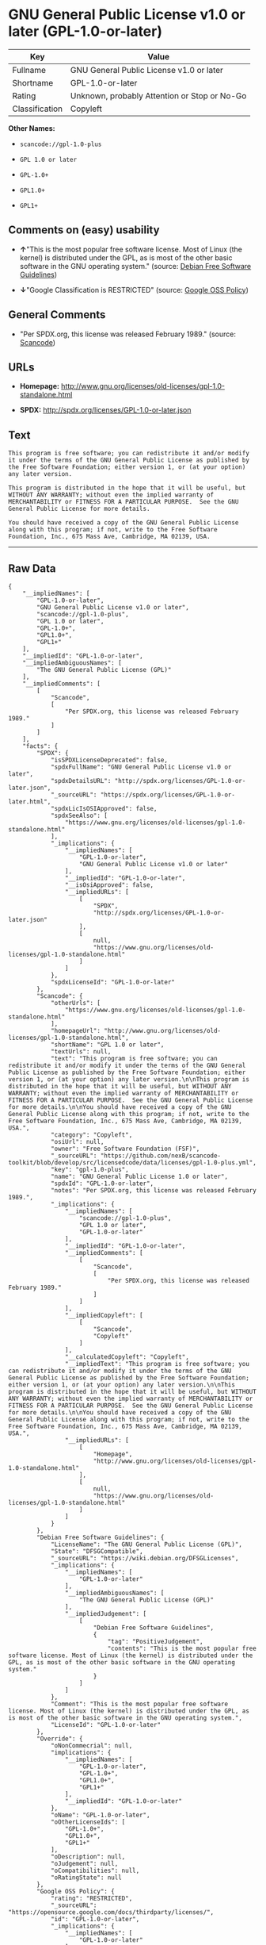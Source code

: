 * GNU General Public License v1.0 or later (GPL-1.0-or-later)

| Key              | Value                                          |
|------------------+------------------------------------------------|
| Fullname         | GNU General Public License v1.0 or later       |
| Shortname        | GPL-1.0-or-later                               |
| Rating           | Unknown, probably Attention or Stop or No-Go   |
| Classification   | Copyleft                                       |

*Other Names:*

- =scancode://gpl-1.0-plus=

- =GPL 1.0 or later=

- =GPL-1.0+=

- =GPL1.0+=

- =GPL1+=

** Comments on (easy) usability

- *↑*"This is the most popular free software license. Most of Linux (the
  kernel) is distributed under the GPL, as is most of the other basic
  software in the GNU operating system." (source:
  [[https://wiki.debian.org/DFSGLicenses][Debian Free Software
  Guidelines]])

- *↓*"Google Classification is RESTRICTED" (source:
  [[https://opensource.google.com/docs/thirdparty/licenses/][Google OSS
  Policy]])

** General Comments

- "Per SPDX.org, this license was released February 1989." (source:
  [[https://github.com/nexB/scancode-toolkit/blob/develop/src/licensedcode/data/licenses/gpl-1.0-plus.yml][Scancode]])

** URLs

- *Homepage:*
  http://www.gnu.org/licenses/old-licenses/gpl-1.0-standalone.html

- *SPDX:* http://spdx.org/licenses/GPL-1.0-or-later.json

** Text

#+BEGIN_EXAMPLE
  This program is free software; you can redistribute it and/or modify it under the terms of the GNU General Public License as published by the Free Software Foundation; either version 1, or (at your option) any later version.

  This program is distributed in the hope that it will be useful, but WITHOUT ANY WARRANTY; without even the implied warranty of MERCHANTABILITY or FITNESS FOR A PARTICULAR PURPOSE.  See the GNU General Public License for more details.

  You should have received a copy of the GNU General Public License along with this program; if not, write to the Free Software Foundation, Inc., 675 Mass Ave, Cambridge, MA 02139, USA.
#+END_EXAMPLE

--------------

** Raw Data

#+BEGIN_EXAMPLE
  {
      "__impliedNames": [
          "GPL-1.0-or-later",
          "GNU General Public License v1.0 or later",
          "scancode://gpl-1.0-plus",
          "GPL 1.0 or later",
          "GPL-1.0+",
          "GPL1.0+",
          "GPL1+"
      ],
      "__impliedId": "GPL-1.0-or-later",
      "__impliedAmbiguousNames": [
          "The GNU General Public License (GPL)"
      ],
      "__impliedComments": [
          [
              "Scancode",
              [
                  "Per SPDX.org, this license was released February 1989."
              ]
          ]
      ],
      "facts": {
          "SPDX": {
              "isSPDXLicenseDeprecated": false,
              "spdxFullName": "GNU General Public License v1.0 or later",
              "spdxDetailsURL": "http://spdx.org/licenses/GPL-1.0-or-later.json",
              "_sourceURL": "https://spdx.org/licenses/GPL-1.0-or-later.html",
              "spdxLicIsOSIApproved": false,
              "spdxSeeAlso": [
                  "https://www.gnu.org/licenses/old-licenses/gpl-1.0-standalone.html"
              ],
              "_implications": {
                  "__impliedNames": [
                      "GPL-1.0-or-later",
                      "GNU General Public License v1.0 or later"
                  ],
                  "__impliedId": "GPL-1.0-or-later",
                  "__isOsiApproved": false,
                  "__impliedURLs": [
                      [
                          "SPDX",
                          "http://spdx.org/licenses/GPL-1.0-or-later.json"
                      ],
                      [
                          null,
                          "https://www.gnu.org/licenses/old-licenses/gpl-1.0-standalone.html"
                      ]
                  ]
              },
              "spdxLicenseId": "GPL-1.0-or-later"
          },
          "Scancode": {
              "otherUrls": [
                  "https://www.gnu.org/licenses/old-licenses/gpl-1.0-standalone.html"
              ],
              "homepageUrl": "http://www.gnu.org/licenses/old-licenses/gpl-1.0-standalone.html",
              "shortName": "GPL 1.0 or later",
              "textUrls": null,
              "text": "This program is free software; you can redistribute it and/or modify it under the terms of the GNU General Public License as published by the Free Software Foundation; either version 1, or (at your option) any later version.\n\nThis program is distributed in the hope that it will be useful, but WITHOUT ANY WARRANTY; without even the implied warranty of MERCHANTABILITY or FITNESS FOR A PARTICULAR PURPOSE.  See the GNU General Public License for more details.\n\nYou should have received a copy of the GNU General Public License along with this program; if not, write to the Free Software Foundation, Inc., 675 Mass Ave, Cambridge, MA 02139, USA.",
              "category": "Copyleft",
              "osiUrl": null,
              "owner": "Free Software Foundation (FSF)",
              "_sourceURL": "https://github.com/nexB/scancode-toolkit/blob/develop/src/licensedcode/data/licenses/gpl-1.0-plus.yml",
              "key": "gpl-1.0-plus",
              "name": "GNU General Public License 1.0 or later",
              "spdxId": "GPL-1.0-or-later",
              "notes": "Per SPDX.org, this license was released February 1989.",
              "_implications": {
                  "__impliedNames": [
                      "scancode://gpl-1.0-plus",
                      "GPL 1.0 or later",
                      "GPL-1.0-or-later"
                  ],
                  "__impliedId": "GPL-1.0-or-later",
                  "__impliedComments": [
                      [
                          "Scancode",
                          [
                              "Per SPDX.org, this license was released February 1989."
                          ]
                      ]
                  ],
                  "__impliedCopyleft": [
                      [
                          "Scancode",
                          "Copyleft"
                      ]
                  ],
                  "__calculatedCopyleft": "Copyleft",
                  "__impliedText": "This program is free software; you can redistribute it and/or modify it under the terms of the GNU General Public License as published by the Free Software Foundation; either version 1, or (at your option) any later version.\n\nThis program is distributed in the hope that it will be useful, but WITHOUT ANY WARRANTY; without even the implied warranty of MERCHANTABILITY or FITNESS FOR A PARTICULAR PURPOSE.  See the GNU General Public License for more details.\n\nYou should have received a copy of the GNU General Public License along with this program; if not, write to the Free Software Foundation, Inc., 675 Mass Ave, Cambridge, MA 02139, USA.",
                  "__impliedURLs": [
                      [
                          "Homepage",
                          "http://www.gnu.org/licenses/old-licenses/gpl-1.0-standalone.html"
                      ],
                      [
                          null,
                          "https://www.gnu.org/licenses/old-licenses/gpl-1.0-standalone.html"
                      ]
                  ]
              }
          },
          "Debian Free Software Guidelines": {
              "LicenseName": "The GNU General Public License (GPL)",
              "State": "DFSGCompatible",
              "_sourceURL": "https://wiki.debian.org/DFSGLicenses",
              "_implications": {
                  "__impliedNames": [
                      "GPL-1.0-or-later"
                  ],
                  "__impliedAmbiguousNames": [
                      "The GNU General Public License (GPL)"
                  ],
                  "__impliedJudgement": [
                      [
                          "Debian Free Software Guidelines",
                          {
                              "tag": "PositiveJudgement",
                              "contents": "This is the most popular free software license. Most of Linux (the kernel) is distributed under the GPL, as is most of the other basic software in the GNU operating system."
                          }
                      ]
                  ]
              },
              "Comment": "This is the most popular free software license. Most of Linux (the kernel) is distributed under the GPL, as is most of the other basic software in the GNU operating system.",
              "LicenseId": "GPL-1.0-or-later"
          },
          "Override": {
              "oNonCommecrial": null,
              "implications": {
                  "__impliedNames": [
                      "GPL-1.0-or-later",
                      "GPL-1.0+",
                      "GPL1.0+",
                      "GPL1+"
                  ],
                  "__impliedId": "GPL-1.0-or-later"
              },
              "oName": "GPL-1.0-or-later",
              "oOtherLicenseIds": [
                  "GPL-1.0+",
                  "GPL1.0+",
                  "GPL1+"
              ],
              "oDescription": null,
              "oJudgement": null,
              "oCompatibilities": null,
              "oRatingState": null
          },
          "Google OSS Policy": {
              "rating": "RESTRICTED",
              "_sourceURL": "https://opensource.google.com/docs/thirdparty/licenses/",
              "id": "GPL-1.0-or-later",
              "_implications": {
                  "__impliedNames": [
                      "GPL-1.0-or-later"
                  ],
                  "__impliedJudgement": [
                      [
                          "Google OSS Policy",
                          {
                              "tag": "NegativeJudgement",
                              "contents": "Google Classification is RESTRICTED"
                          }
                      ]
                  ]
              }
          }
      },
      "__impliedJudgement": [
          [
              "Debian Free Software Guidelines",
              {
                  "tag": "PositiveJudgement",
                  "contents": "This is the most popular free software license. Most of Linux (the kernel) is distributed under the GPL, as is most of the other basic software in the GNU operating system."
              }
          ],
          [
              "Google OSS Policy",
              {
                  "tag": "NegativeJudgement",
                  "contents": "Google Classification is RESTRICTED"
              }
          ]
      ],
      "__impliedCopyleft": [
          [
              "Scancode",
              "Copyleft"
          ]
      ],
      "__calculatedCopyleft": "Copyleft",
      "__isOsiApproved": false,
      "__impliedText": "This program is free software; you can redistribute it and/or modify it under the terms of the GNU General Public License as published by the Free Software Foundation; either version 1, or (at your option) any later version.\n\nThis program is distributed in the hope that it will be useful, but WITHOUT ANY WARRANTY; without even the implied warranty of MERCHANTABILITY or FITNESS FOR A PARTICULAR PURPOSE.  See the GNU General Public License for more details.\n\nYou should have received a copy of the GNU General Public License along with this program; if not, write to the Free Software Foundation, Inc., 675 Mass Ave, Cambridge, MA 02139, USA.",
      "__impliedURLs": [
          [
              "SPDX",
              "http://spdx.org/licenses/GPL-1.0-or-later.json"
          ],
          [
              null,
              "https://www.gnu.org/licenses/old-licenses/gpl-1.0-standalone.html"
          ],
          [
              "Homepage",
              "http://www.gnu.org/licenses/old-licenses/gpl-1.0-standalone.html"
          ]
      ]
  }
#+END_EXAMPLE

--------------

** Dot Cluster Graph

[[../dot/GPL-1.0-or-later.svg]]